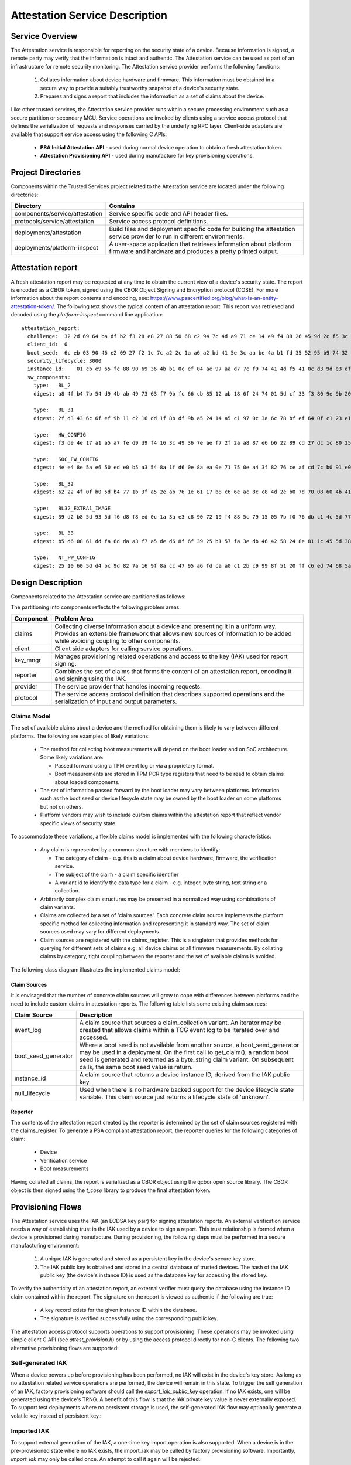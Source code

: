Attestation Service Description
===============================
Service Overview
----------------
The Attestation service is responsible for reporting on the security state of a device.
Because information is signed, a remote party may verify that the information is intact
and authentic.  The Attestation service can be used as part of an infrastructure for
remote security monitoring.  The Attestation service provider performs the following
functions:

  1. Collates information about device hardware and firmware.  This information must be obtained in a secure way to provide a suitably trustworthy snapshot of a device's security state.
  2. Prepares and signs a report that includes the information as a set of claims about the device.

Like other trusted services, the Attestation service provider runs within a secure
processing environment such as a secure partition or secondary MCU.  Service operations
are invoked by clients using a service access protocol that defines the serialization of
requests and responses carried by the underlying RPC layer.  Client-side adapters are
available that support service access using the following C APIs:

  - **PSA Initial Attestation API** - used during normal device operation to obtain a fresh attestation token.
  - **Attestation Provisioning API** - used during manufacture for key provisioning operations.

Project Directories
-------------------
Components within the Trusted Services project related to the Attestation service are
located under the following directories:

.. list-table::
  :header-rows: 1

  * - Directory
    - Contains
  * - components/service/attestation
    - Service specific code and API header files.
  * - protocols/service/attestation
    - Service access protocol definitions.
  * - deployments/attestation
    - Build files and deployment specific code for building the attestation service provider to run in different environments.
  * - deployments/platform-inspect
    - A user-space application that retrieves information about platform firmware and hardware and produces a pretty printed output.

Attestation report
------------------
A fresh attestation report may be requested at any time to obtain the current view
of a device's security state.  The report is encoded as a CBOR token, signed using
the CBOR Object Signing and Encryption protocol (COSE).  For more information about
the report contents and encoding, see:
https://www.psacertified.org/blog/what-is-an-entity-attestation-token/.  The following
text shows the typical content of an attestation report.  This report was retrieved
and decoded using the *platform-inspect* command line application::

  attestation_report:
    challenge:  32 2d 69 64 ba df b2 f3 28 e8 27 88 50 68 c2 94 7c 4d a9 71 ce 14 e9 f4 88 26 45 9d 2c f5 3c 1b
    client_id:  0
    boot_seed:  6c eb 03 90 46 e2 09 27 f2 1c 7c a2 2c 1a a6 a2 bd 41 5e 3c aa be 4a b1 fd 35 52 95 b9 74 32 42
    security_lifecycle: 3000
    instance_id:    01 cb e9 65 fc 88 90 69 36 4b b1 0c ef 04 ae 97 aa d7 7c f9 74 41 4d f5 41 0c d3 9d e3 df 97 de c5
    sw_components:
      type:   BL_2
      digest: a8 4f b4 7b 54 d9 4b ab 49 73 63 f7 9b fc 66 cb 85 12 ab 18 6f 24 74 01 5d cf 33 f3 80 9e 9b 20

      type:   BL_31
      digest: 2f d3 43 6c 6f ef 9b 11 c2 16 dd 1f 8b df 9b a5 24 14 a5 c1 97 0c 3a 6c 78 bf ef 64 0f c1 23 e1

      type:   HW_CONFIG
      digest: f3 de 4e 17 a1 a5 a7 fe d9 d9 f4 16 3c 49 36 7e ae f7 2f 2a a8 87 e6 b6 22 89 cd 27 dc 1c 80 25

      type:   SOC_FW_CONFIG
      digest: 4e e4 8e 5a e6 50 ed e0 b5 a3 54 8a 1f d6 0e 8a ea 0e 71 75 0e a4 3f 82 76 ce af cd 7c b0 91 e0

      type:   BL_32
      digest: 62 22 4f 0f b0 5d b4 77 1b 3f a5 2e ab 76 1e 61 17 b8 c6 6e ac 8c c8 4d 2e b0 7d 70 08 60 4b 41

      type:   BL32_EXTRA1_IMAGE
      digest: 39 d2 b8 5d 93 5d f6 d8 f8 ed 0c 1a 3a e3 c8 90 72 19 f4 88 5c 79 15 05 7b f0 76 db c1 4c 5d 77

      type:   BL_33
      digest: b5 d6 08 61 dd fa 6d da a3 f7 a5 de d6 8f 6f 39 25 b1 57 fa 3e db 46 42 58 24 8e 81 1c 45 5d 38

      type:   NT_FW_CONFIG
      digest: 25 10 60 5d d4 bc 9d 82 7a 16 9f 8a cc 47 95 a6 fd ca a0 c1 2b c9 99 8f 51 20 ff c6 ed 74 68 5a

Design Description
------------------
Components related to the Attestation service are partitioned as follows:

.. uml:: uml/AttestPartitioning.puml

The partitioning into components reflects the following problem areas:

.. list-table::
  :header-rows: 1

  * - Component
    - Problem Area
  * - claims
    - Collecting diverse information about a device and presenting it in a uniform way.  Provides an extensible framework that allows new sources of information to be added while avoiding coupling to other components.
  * - client
    - Client side adapters for calling service operations.
  * - key_mngr
    - Manages provisioning related operations and access to the key (IAK) used for report signing.
  * - reporter
    - Combines the set of claims that forms the content of an attestation report, encoding it and signing using the IAK.
  * - provider
    - The service provider that handles incoming requests.
  * - protocol
    - The service access protocol definition that describes supported operations and the serialization of input and output parameters.

Claims Model
''''''''''''
The set of available claims about a device and the method for obtaining them is likely to
vary between different platforms.  The following are examples of likely variations:

  - The method for collecting boot measurements will depend on the boot loader and on SoC architecture.  Some likely variations are:

    - Passed forward using a TPM event log or via a proprietary format.
    - Boot measurements are stored in TPM PCR type registers that need to be read to obtain claims about loaded components.
  - The set of information passed forward by the boot loader may vary between platforms.  Information such as the boot seed or device lifecycle state may be owned by the boot loader on some platforms but not on others.
  - Platform vendors may wish to include custom claims within the attestation report that reflect vendor specific views of security state.

To accommodate these variations, a flexible claims model is implemented with the following
characteristics:

  - Any claim is represented by a common structure with members to identify:

    - The category of claim - e.g. this is a claim about device hardware, firmware, the verification service.
    - The subject of the claim - a claim specific identifier
    - A variant id to identify the data type for a claim - e.g. integer, byte string, text string or a collection.
  - Arbitrarily complex claim structures may be presented in a normalized way using combinations of claim variants.
  - Claims are collected by a set of 'claim sources'.  Each concrete claim source implements the platform specific method for collecting information and representing it in standard way.  The set of claim sources used may vary for different deployments.
  - Claim sources are registered with the claims_register.  This is a singleton that provides methods for querying for different sets of claims e.g. all device claims or all firmware measurements.  By collating claims by category, tight coupling between the reporter and the set of available claims is avoided.

The following class diagram illustrates the implemented claims model:

.. uml:: uml/AttestClaimsModel.puml

Claim Sources
"""""""""""""
It is envisaged that the number of concrete claim sources will grow to cope with differences
between platforms and the need to include custom claims in attestation reports.  The following
table lists some existing claim sources:

.. list-table::
  :header-rows: 1

  * - Claim Source
    - Description
  * - event_log
    - A claim source that sources a claim_collection variant.  An iterator may be created that allows claims within a TCG event log to be iterated over and accessed.
  * - boot_seed_generator
    - Where a boot seed is not available from another source, a boot_seed_generator may be used in a deployment.  On the first call to get_claim(), a random boot seed is generated and returned as a byte_string claim variant.  On subsequent calls, the same boot seed value is return.
  * - instance_id
    - A claim source that returns a device instance ID, derived from the IAK public key.
  * - null_lifecycle
    - Used when there is no hardware backed support for the device lifecycle state variable.  This claim source just returns a lifecycle state of 'unknown'.

Reporter
""""""""
The contents of the attestation report created by the reporter is determined by the set of
claim sources registered with the claims_register.  To generate a PSA compliant attestation
report, the reporter queries for the following categories of claim:

  - Device
  - Verification service
  - Boot measurements

Having collated all claims, the report is serialized as a CBOR object using the qcbor
open source library.  The CBOR object is then signed using the *t_cose* library to produce
the final attestation token.

Provisioning Flows
------------------
The Attestation service uses the IAK (an ECDSA key pair) for signing attestation reports.
An external verification service needs a way of establishing trust in the IAK used by a
device to sign a report.  This trust relationship is formed when a device is provisioned
during manufacture.  During provisioning, the following steps must be performed in a
secure manufacturing environment:

  1.  A unique IAK is generated and stored as a persistent key in the device's secure key store.
  2.  The IAK public key is obtained and stored in a central database of trusted devices.  The hash of the IAK public key (the device's instance ID) is used as the database key for accessing the stored key.

To verify the authenticity of an attestation report, an external verifier must query
the database using the instance ID claim contained within the report.  The signature on
the report is viewed as authentic if the following are true:

  - A key record exists for the given instance ID within the database.
  - The signature is verified successfully using the corresponding public key.

The attestation access protocol supports operations to support provisioning.  These
operations may be invoked using simple client C API (see *attest_provision.h*) or by
using the access protocol directly for non-C clients.  The following two alternative
provisioning flows are supported:

Self-generated IAK
''''''''''''''''''
When a device powers up before provisioning has been performed, no IAK will exist in
the device's key store.  As long as no attestation related service operations are
performed, the device will remain in this state.  To trigger the self generation of
an IAK, factory provisioning software should call the *export_iak_public_key* operation.
If no IAK exists, one will be generated using the device's TRNG.  A benefit of this
flow is that the IAK private key value is never externally exposed.  To support test
deployments where no persistent storage is used, the self-generated IAK flow may
optionally generate a volatile key instead of persistent key.:

.. uml:: uml/AttestSelfGeneratedIAKflow.puml

Imported IAK
''''''''''''
To support external generation of the IAK, a one-time key import operation is also
supported.  When a device is in the pre-provisioned state where no IAK exists, the
import_iak may be called by factory provisioning software.  Importantly, *import_iak*
may only be called once.  An attempt to call it again will be rejected.:

.. uml:: uml/AttestImportedIAKflow.puml

Testing the Attestation Service
-------------------------------
The following CppUtest based test suites are available for attestation service testing.
All component and service level tests may be run on a real target device and as part
of a native PC built binary.

Component-Level Test Suites
'''''''''''''''''''''''''''
Test suites included in deployments of *component-test*:

.. list-table::
  :header-rows: 1

  * - Test Suite
    - Coverage
    - File Location
  * - TcgEventLogTests
    - Tests decoding and iterator access to a TCG event log.
    - service/attestation/claims/sources/event_log/test
  * - AttestationReporterTests
    - Checks the contents and signing of a generated attestation report.
    - service/attestation/test/component

Service-Level Test Suites
'''''''''''''''''''''''''
Test suites included in deployments of *ts-service-test*.  Test cases act as conventional
service clients:

.. list-table::
  :header-rows: 1

  * - Test Suite
    - Coverage
    - File Location
  * - AttestationServiceTests
    - Different attestation token request scenarios
    - service/attestation/test/service
  * - AttestationProvisioningTests
    - Tests provisioning flows and checks defence against misuse of provisioning operations.
    - service/attestation/test/service

Environment Tests
'''''''''''''''''
When deployed within a secure partition, the attestation SP relies on access to externally
provided information such as the TPM event log.  Test have been added to the *env_test* SP
deployment to check that features that the attestation SP relies on are working as expected.
Tests included in the *env_test* SP deployment may be invoked from Linux user-space using the
*ts-remote-test/arm-linux* deployment.

--------------

*Copyright (c) 2021, Arm Limited and Contributors. All rights reserved.*

SPDX-License-Identifier: BSD-3-Clause

